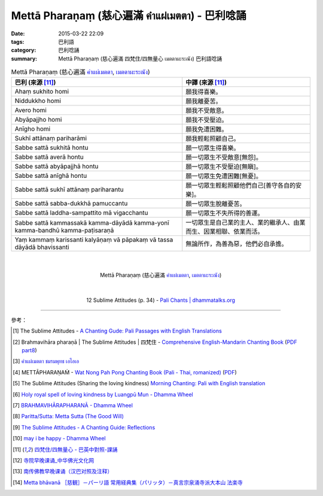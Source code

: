 Mettā Pharaṇaṃ (慈心遍滿 คำแผ่เมตตา) - 巴利唸誦
##############################################

:date: 2015-03-22 22:09
:tags: 巴利語
:category: 巴利唸誦
:summary: Mettā Pharaṇaṃ (慈心遍滿 四梵住/四無量心 เมตตาผะระณัง) 巴利語唸誦


.. list-table:: Mettā Pharaṇaṃ (慈心遍滿 `คำแผ่เมตตา`_, `เมตตาผะระณัง`_)
   :header-rows: 1
   :class: table-syntax-diff

   * - 巴利 (來源 [11]_)

     - 中譯 (來源 [11]_)

   * - Ahaṃ sukhito homi

     - 願我得喜樂。

   * - Niddukkho homi

     - 願我離憂苦。

   * - Avero homi

     - 願我不受敵意。

   * - Abyāpajjho homi

     - 願我不受壓迫。

   * - Anīgho homi

     - 願我免遭困難。

   * - Sukhī attānaṃ pariharāmi

     - 願我輕鬆照顧自己。

   * - Sabbe sattā sukhitā hontu

     - 願一切眾生得喜樂。

   * - Sabbe sattā averā hontu

     - 願一切眾生不受敵意[無怨]。

   * - Sabbe sattā abyāpajjhā hontu

     - 願一切眾生不受壓迫[無瞋]。

   * - Sabbe sattā anīghā hontu

     - 願一切眾生免遭困難[無憂]。

   * - Sabbe sattā sukhī attānaṃ pariharantu

     - 願一切眾生輕鬆照顧他們自己[善守各自的安樂]。

   * - Sabbe sattā sabba-dukkhā pamuccantu

     - 願一切眾生脫離憂苦。

   * - Sabbe sattā laddha-sampattito mā vigacchantu

     - 願一切眾生不失所得的善運。

   * - Sabbe sattā kammassakā kamma-dāyādā kamma-yonī kamma-bandhū kamma-paṭisaraṇā

     - 一切眾生是自己業的主人、業的繼承人、由業而生、因業相聯、依業而活。

   * - Yaṃ kammaṃ karissanti kalyāṇaṃ vā pāpakaṃ vā tassa dāyādā bhavissanti

     - 無論所作，為善為惡，他們必自承擔。

|
|

.. container:: align-center video-container

  .. raw:: html

    <iframe width="560" height="315" src="https://www.youtube.com/embed/Y4om0t6fo4w" frameborder="0" allowfullscreen></iframe>

.. container:: align-center video-container-description

  Mettā Pharaṇaṃ (慈心遍滿 `คำแผ่เมตตา`_, `เมตตาผะระณัง`_)

|
|

.. container:: align-center video-container

  .. raw:: html

    <audio controls>
      <source src="http://www.dhammatalks.org/Archive/Chants/12SublimeAttitudes(p34).mp3" type="audio/mpeg">
      Your browser does not support the audio element.
    </audio>

.. container:: align-center video-container-description

  12 Sublime Attitudes (p. 34) - `Pali Chants | dhammatalks.org`_

----

參考：

.. [1] The Sublime Attitudes -
       `A Chanting Gude: Pali Passages with English Translations <http://www.dhammatalks.org/Archive/Writings/ChantingGuideWithIndex.pdf>`_

.. [2] Brahmavihāra pharaṇā | The Sublime Attitudes | 四梵住 -
       `Comprehensive English-Mandarin Chanting Book <http://methika.com/comprehensive-english-mandarin-chanting-book/>`_
       (`PDF part8 <http://methika.com/wp-content/uploads/2010/01/Book8.PDF>`__)

.. [3] `คำแผ่เมตตา ชมรมพุทธ เอไอเอ <http://www.aia.or.th/prayer02.htm>`_

.. [4] METTĀPHARAṆAṀ -
       `Wat Nong Pah Pong Chanting Book (Pali - Thai, romanized) <http://mahanyano.blogspot.com/2012/03/chanting-book.html>`_
       (`PDF <https://docs.google.com/file/d/0B3rNKttyXDClQ1RDTDJnXzRUUjJweE5TcWRnZWdIUQ/edit>`__)

.. [5] The Sublime Attitudes (Sharing the loving kindness)
       `Morning Chanting: Pali with English translation <http://tucsonbuddhistcenter.org/chanting/MorningChanting.pdf>`_

.. [6] `Holy royal spell of loving kindness by Luangpū Mun - Dhamma Wheel <http://www.dhammawheel.com/viewtopic.php?f=27&t=17793>`_

.. [7] `BRAHMAVIHĀRAPHARANĀ - Dhamma Wheel <http://www.dhammawheel.com/viewtopic.php?f=27&t=23163&p=332394#p332394>`_

.. [8] `Paritta/Sutta: Metta Sutta (The Good Will) <http://chantingguide.blogspot.com/2014/02/metta-sutta.html>`_

.. [9] `The Sublime Attitudes - A Chanting Guide: Reflections <http://www.abuddhistlibrary.com/Buddhism/B%20-%20Theravada/Chanting%20Books/I%20-%20A%20Chanting%20Guide/reflections.html#sublime>`_

.. [10] `may i be happy - Dhamma Wheel <http://www.dhammawheel.com/viewtopic.php?t=4904#p75609>`_

.. [11] `四梵住/四無量心 - 巴英中對照-課誦 <http://www.dhammatalks.org/Dhamma/Chanting/Verses2.htm#sublime>`_

.. [12] `寺院早晚课诵_中华佛光文化网 <http://www.zhfgwh.com/a/chanxiubaike/57512.html>`_

.. [13] `南传佛教早晚课诵（汉巴对照及注释） <http://www.china2551.org/Article/dffj/z/200710/768.html>`_

.. [14] `Metta bhāvanā ［慈観］－パーリ語 常用経典集（パリッタ）－真言宗泉涌寺派大本山 法楽寺 <http://www.horakuji.hello-net.info/BuddhaSasana/Theravada/paritta/Metta_Bhavana.htm>`_



.. _เมตตาผะระณัง: http://www.aia.or.th/prayer02.htm

.. _คำแผ่เมตตา: http://www.aia.or.th/prayer02.htm

.. _Pali Chants | dhammatalks.org: http://www.dhammatalks.org/chant_index.html
